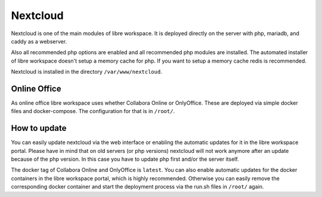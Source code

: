 *********
Nextcloud
*********

Nextcloud is one of the main modules of libre workspace.
It is deployed directly on the server with php, mariadb, and caddy as a webserver.

Also all recommended php options are enabled and all recommended php modules are installed.
The automated installer of libre workspace doesn't setup a memory cache for php. 
If you want to setup a memory cache redis is recommended.

Nextcloud is installed in the directory ``/var/www/nextcloud``.

Online Office
=============

As online office libre workspace uses whether Collabora Online or OnlyOffice.
These are deployed via simple docker files and docker-compose. 
The configuration for that is in ``/root/``.

How to update
=============

You can easily update nextcloud via the web interface or enabling the automatic updates for it in the libre workspace portal.
Please have in mind that on old servers (or php versions) nextcloud will not work anymore after an update because of the php version. 
In this case you have to update php first and/or the server itself.

The docker tag of Collabora Online and OnlyOffice is ``latest``. 
You can also enable automatic updates for the docker containers in the libre workspace portal, which is highly recommended.
Otherwise you can easily remove the corresponding docker container and start the deployment process via the run.sh files in ``/root/`` again.